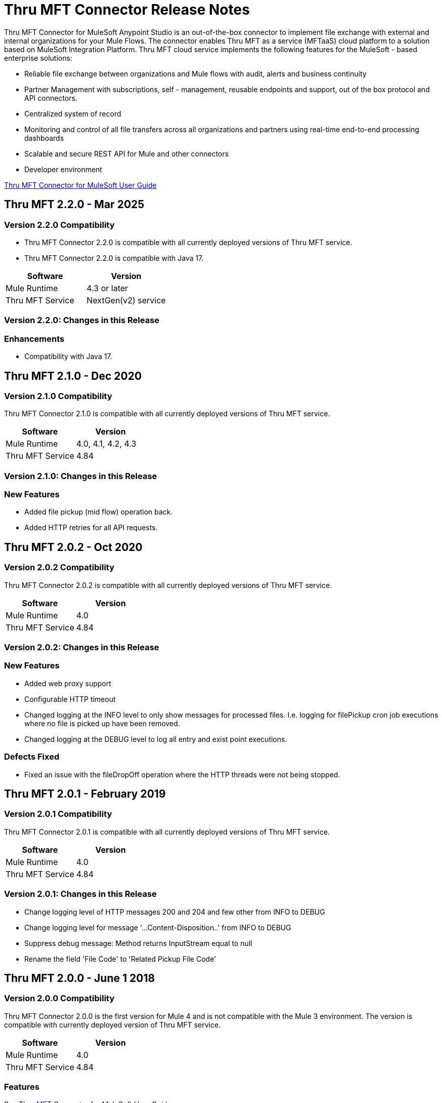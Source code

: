 ////
The following is the approved connector release notes template for documenting MuleSoft Supported Connectors.
////

= Thru MFT Connector Release Notes
////
[<System_Name>: The system the connector connects to, at the other end of the mule runtime, i.e. SalesForce, Workday Financials]
////
:keywords: Thru, MFT


Thru MFT Connector for MuleSoft Anypoint Studio is an out-of-the-box connector to implement file exchange with external and internal organizations for your Mule Flows. The connector enables Thru MFT as a service (MFTaaS) cloud platform to a solution based on MuleSoft Integration Platform. Thru MFT cloud service implements the following features for the MuleSoft - based enterprise solutions:

- Reliable file exchange between organizations and Mule flows with audit, alerts and business continuity
- Partner Management with subscriptions, self - management, reusable endpoints and support, out of the box protocol and API connectors.
- Centralized system of record  
- Monitoring and control of all file transfers across all organizations and partners using real-time end-to-end processing dashboards
- Scalable and secure REST API for Mule and other connectors
- Developer environment

link:https://guides.thruinc.com/tmcfmug/[Thru MFT Connector for MuleSoft User Guide]
////
Points to the docs.mulesoft pages for documentation on the functional aspects of the connector. e.g.: link:/mule-user-guide/v/3.7/microsoft-sharepoint-2013-connector[Microsoft SharePoint 2013 Connector]
////

== Thru MFT 2.2.0 - Mar 2025
////
<Release_date> : The date on which the connector is released (not when the notes are written, mind you)
////

=== Version 2.2.0 Compatibility

- Thru MFT Connector 2.2.0 is compatible with all currently deployed versions of Thru MFT service.
- Thru MFT Connector 2.2.0 is compatible with Java 17.

[width="100%", cols=",", options="header"]
|===
|Software |Version
|Mule Runtime |4.3 or later
|Thru MFT Service | NextGen(v2) service
|===

=== Version 2.2.0:  Changes in this Release
=== Enhancements
- Compatibility with Java 17.

== Thru MFT 2.1.0 - Dec 2020
////
<Release_date> : The date on which the connector is released (not when the notes are written, mind you)
////

=== Version 2.1.0 Compatibility

Thru MFT Connector 2.1.0 is compatible with all currently deployed versions of Thru MFT service.

[width="100%", cols=",", options="header"]
|===
|Software |Version
|Mule Runtime |4.0, 4.1, 4.2, 4.3
|Thru MFT Service |4.84
|===

=== Version 2.1.0:  Changes in this Release
=== New Features
- Added file pickup (mid flow) operation back.
- Added HTTP retries for all API requests.

== Thru MFT 2.0.2 - Oct 2020
////
<Release_date> : The date on which the connector is released (not when the notes are written, mind you)
////

=== Version 2.0.2 Compatibility

Thru MFT Connector 2.0.2 is compatible with all currently deployed versions of Thru MFT service.

[width="100%", cols=",", options="header"]
|===
|Software |Version
|Mule Runtime |4.0
|Thru MFT Service |4.84
|===

=== Version 2.0.2:  Changes in this Release
=== New Features
- Added web proxy support
- Configurable HTTP timeout
- Changed logging at the INFO level to only show messages for processed files. I.e. logging for filePickup cron job executions where no file is picked up have been removed.
- Changed logging at the DEBUG level to log all entry and exist point executions.

=== Defects Fixed
- Fixed an issue with the fileDropOff operation where the HTTP threads were not being stopped.

== Thru MFT 2.0.1 - February 2019
////
<Connector_Version> : Describes the connector version, such as “V2013”, “V4.0”, “V4.0.1-HF2” or whatever used for release]
<Release_date> : The date on which the connector is released (not when the notes are written, mind you)
////

=== Version 2.0.1 Compatibility

Thru MFT Connector 2.0.1 is compatible with all currently deployed versions of Thru MFT service.

[width="100%", cols=",", options="header"]
|===
|Software |Version
|Mule Runtime |4.0
|Thru MFT Service |4.84
|===


=== Version 2.0.1:   Changes in this Release

- Change logging level of HTTP messages 200 and 204 and few other from INFO to DEBUG
- Change logging level for message '...Content-Disposition..' from INFO to DEBUG
- Suppress debug message: Method returns InputStream equal to null
- Rename the field 'File Code' to 'Related Pickup File Code'


== Thru MFT 2.0.0 - June 1 2018
////
<Connector_Version> : Describes the connector version, such as “V2013”, “V4.0”, “V4.0.1-HF2” or whatever used for release]
<Release_date> : The date on which the connector is released (not when the notes are written, mind you)
////

=== Version 2.0.0 Compatibility

Thru MFT Connector 2.0.0 is the first version for Mule 4 and is not compatible with the Mule 3 environment. The version is compatible with currently deployed version of Thru MFT service.

[width="100%", cols=",", options="header"]
|===
|Software |Version
|Mule Runtime |4.0
|Thru MFT Service |4.84
|===

////

If you’re currently using a connector version <old_connector_version_2> this connector is not compatible. Don’t upgrade to this connector unless you are sure you do the following:

- <step_3>
- <step_4>

<Step_1 to N should be clear instructions that pertain to the migration path from one connector to the other.

//Examples might include

//- Specifying which version of the runtime is needed for the new connector
//- Changes in the version of the connected systems to be able to work
//- When the connector suffers structural changes (i.e monolythic connectors now many update sites) we should also inform the split and why and how to update from one to //the other.
//- Specific instructions if the connector is running in CloudHub (like changing the Mule Runtime version, etc)
//- The first list of steps is for in-place upgrades, probably just updating via Maven or  Anypoint Studio  and re deploying.
//- The second list is for the connectors that are older and require additional steps.
//- Some of this might not apply (i.e. a connector is backwards compatible with all released versions or there is no previous version)

////

=== Features

See link:https://guides.thruinc.com/tmcfmug/[Thru MFT Connector for MuleSoft User Guide]



// . <Feature_Title> - A description of the feature

//Example of a Feature listing:

//NTLM Authentication - NTLM authentication is now more robust and widely compatible with more domain controller configurations.

////
=== <Connector_Version> Fixed in this Release

- <Bug_Title> - <Conditions under which the bug used to happen, explain which was the result, which is now the fixed result>
////

//Example of a Bug listing:

//- Asyncronous processing now works when invoking via an External interface - Previously, when invoking an asyncronous service, the call could end up in a deadlock unless //lock(object) was used. Now, the connector locks automatically and you don’t need to do it.

//Example of what is NOT A BUG listing

//- Fixed CLDCONNECT-XYZ (because projects are not public)
//- Functional tests XYZ now work (because functional testing or any other part of the development process is not visible to customers)
//- Increased Sonar coverage (ditto)
//- Resolved NPE (lacking information like scenarios under which it can be reproduced, what is NPE, etc)

////
=== <Connector_Version> Known Issues

<Connector_Issues, use the same format as Bug listings>
////

=== Support Resources
////
could also be named See Also
////
* Learn how to link:https://docs.mulesoft.com/studio/latest/add-modules-in-studio-to[Install Anypoint Connectors] from Anypoint Exchange in Studio 7.
* Access link:https://www.mulesoft.com/community[MuleSoft Community] to pose questions and get help from Mule’s broad community of users.
* To access MuleSoft expert support team, visit link:https://help.mulesoft.com/s/[Forums] or open link:https://help.mulesoft.com/s/support[Support Case].
